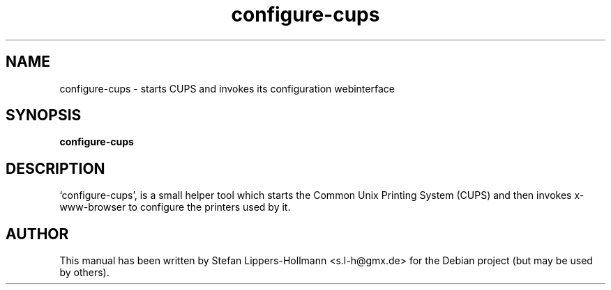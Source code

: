 .TH configure-cups "8" "January 2015" "configure-cups" "System Administration Commands (8)"
.SH NAME
configure-cups - starts CUPS and invokes its configuration webinterface
.SH SYNOPSIS
.B configure-cups
.SH DESCRIPTION
`configure-cups', is a small helper tool which starts the Common Unix Printing
System (CUPS) and then invokes x-www-browser to configure the printers used by
it.
.SH AUTHOR
This manual has been written by Stefan Lippers-Hollmann <s.l-h@gmx.de> for 
the Debian project (but may be used by others).
